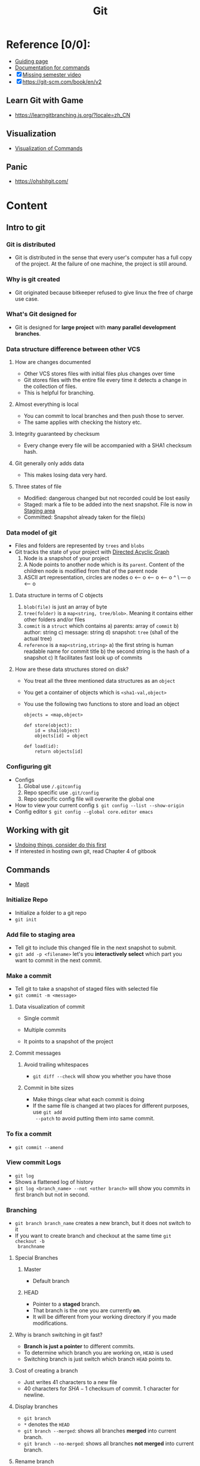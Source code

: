 
#+title: Git
#+HUGO_BASE_DIR: ./
#+filetags: programming
#+LATEX_HEADER: \usepackage{bm}
#+LATEX_HEADER: \usepackage{esdiff}
#+LATEX_HEADER: \usepackage{braket}
* Reference [0/0]:
- [[https://csdiy.wiki/%E5%BF%85%E5%AD%A6%E5%B7%A5%E5%85%B7/Git/][Guiding page]]
- [[https://git-scm.com/docs][Documentation for commands]]
- [X] [[https://missing.csail.mit.edu/2020/version-control/][Missing semester video]]
- [X] [[https://git-scm.com/book/en/v2]]

** Learn Git with Game
- [[https://learngitbranching.js.org/?locale=zh_CN]]
** Visualization
- [[https://dev.to/lydiahallie/cs-visualized-useful-git-commands-37p1][Visualization of Commands]]
** Panic
- [[https://ohshitgit.com/]]

* Content
** Intro to git
*** Git is distributed
- Git is distributed in the sense that every user's computer has a full copy of
  the project. At the failure of one machine, the project is still around.

*** Why is git created
- Git originated because bitkeeper refused to give linux the free of charge
  use case.

*** What's Git designed for
- Git is designed for *large project* with *many parallel development branches*.

*** Data structure difference between other VCS
**** How are changes documented
- Other VCS stores files with initial files plus changes over time
- Git stores files with the entire file every time it detects a change in the
  collection of files.
- This is helpful for branching.

**** Almost everything is local
- You can commit to local branches and then push those to server.
- The same applies with checking the history etc.

**** Integrity guaranteed by checksum
- Every change every file will be accompanied with a SHA1 checksum hash.

**** Git generally only adds data
- This makes losing data very hard.

**** Three states of file
- Modified: dangerous changed but not recorded could be lost easily
- Staged: mark a file to be added into the next snapshot. File is now in [[id:0d4d6c6c-1c92-4009-958c-9038b50ab087][Staging area]]
- Committed: Snapshot already taken for the file(s)

*** Data model of git
- Files and folders are represented by ~trees~ and ~blobs~
- Git tracks the state of your project with [[id:4999823b-e1b4-4d65-869e-7e87b825c3df][Directed Acyclic Graph]]
  1) Node is a snapshot of your project
  2) A Node points to another node which is its ~parent~. Content of the
     children node is modified from that of the parent node
  3) ASCII art representation, circles are nodes
      o <-- o <-- o <-- o
            ^
             \
              --- o <-- o

**** Data structure in terms of C objects
1) ~blob(file)~ is just an array of byte
2) ~tree(folder)~ is a ~map<string, tree/blob>~. Meaning it contains either
   other folders and/or files
3) ~commit~ is a ~struct~ which contains
   a) parents: array of ~commit~
   b) author: string
   c) message: string
   d) snapshot: ~tree~ (sha1 of the actual tree)
4) ~reference~ is a ~map<string,string>~
   a) the first string is human readable name for commit title
   b) the second string is the hash of a snapshot
   c) It facilitates fast look up of commits

**** How are these data structures stored on disk?
- You treat all the three mentioned data structures as an ~object~
- You get a container of objects which is ~<sha1-val,object>~
- You use the following two functions to store and load an object
  #+begin_src
   objects = <map,object>

   def store(object):
       id = sha1(object)
       objects[id] = object

   def load(id):
       return objects[id]
  #+end_src

*** Configuring git
- Configs
  1) Global use ~/.gitconfig~
  2) Repo specific use ~.git/config~
  3) Repo specific config file will overwrite the global one
- How to view your current config
  ~$ git config --list --show-origin~
- Config editor
  ~$ git config --global core.editor emacs~

** Working with git
- [[https://git-scm.com/book/en/v2/Git-Basics-Undoing-Things#_undoing][Undoing things, consider do this first]]
- If interested in hosting own git, read Chapter 4 of gitbook
** Commands
- [[id:644f0d50-59c1-44a0-beef-959e1a4c845a][Magit]]
*** Initialize Repo
- Initialize a folder to a git repo
- ~git init~

*** Add file to staging area
- Tell git to include this changed file in the next snapshot to submit.
- ~git add -p <filename>~ let's you *interactively select* which part you want
  to commit in the next commit.

*** Make a commit
- Tell git to take a snapshot of staged files with selected file
- ~git commit -m <message>~
**** Data visualization of commit
- Single commit
  #+DOWNLOADED: https://git-scm.com/book/en/v2/images/commit-and-tree.png @ 2022-07-25 14:10:51
  [[file:../../notes/imgs/pdfs/Data_Model_of_Git/20220725-141051_commit-and-tree.png]]
- Multiple commits
  #+DOWNLOADED: https://git-scm.com/book/en/v2/images/commits-and-parents.png @ 2022-07-25 14:11:17
  [[file:../../notes/imgs/pdfs/Data_Model_of_Git/20220725-141117_commits-and-parents.png]]
- It points to a snapshot of the project
**** Commit messages
***** Avoid trailing whitespaces
- ~git diff --check~ will show you whether you have those
***** Commit in bite sizes
- Make things clear what each commit is doing
- If the same file is changed at two places for different purposes, use ~git add
  --patch~ to avoid putting them into same commit.
*** To fix a commit
- ~git commit --amend~
*** View commit Logs
- ~git log~
- Shows a flattened log of history
- ~git log <branch_name> --not <other branch>~ will show you commits in first
  branch but not in second.
*** Branching
- ~git branch branch_name~ creates a new branch, but it does not switch to it
- If you want to create branch and checkout at the same time ~git checkout -b
  branchname~
**** Special Branches
***** Master
- Default branch
***** HEAD
- Pointer to a *staged* branch.
- That branch is the one you are currently *on*.
- It will be different from your working directory if you made modifications.

**** Why is branch switching in git fast?
- *Branch is just a pointer* to different commits.
- To determine which branch you are working on, ~HEAD~ is used
- Switching branch is just switch which branch ~HEAD~ points to.
**** Cost of creating a branch
- Just writes $41$ characters to a new file
- $40$ characters for $SHA-1$ checksum of commit. $1$ character for newline.

**** Display branches
- ~git branch~
- ~*~ denotes the ~HEAD~
- ~git branch --merged~: shows all branches *merged* into current branch.
- ~git branch --no-merged~: shows all branches *not merged* into current branch.

**** Rename branch
- ~git branch --move <old branch name> <new branch name>~
- Don't forget to ~git push --set-upstream origin <new branch name>~ and ~git
  push origin --delete <old branch name>~

**** How to use branch in real world
- Basic idea: make your branches represent different levels of code quality
  #+DOWNLOADED: https://git-scm.com/book/en/v2/images/lr-branches-2.png @ 2022-07-29 14:27:05
  [[file:../../notes/imgs/pdfs/Commands_in_Git/20220729-142705_lr-branches-2.png]]
  1) Ready to ship / No bug
  2) Development / Might need testing
  3) Others

**** Remote branch
- Get pointer on remote
  1) ~git remote show <remote>~
  2) ~git ls-remote <remote~

***** Track branch
- Setup pairing between local branch and remote branch
- Makes operation easier, don't have to type remote branch every time you merge
- ~git checkout --track <remote>/<remote branch>~ when trying to assign local
  branch a remote branch pairing
- ~git branch -u <remote>/<remote branch>~ when setting a pairing explicitly.
- ~git branch -vv~ will show you the pairing that's setup already

***** Delete remote branch
- ~git push origin --delete <branchname>~


**** Rebase
- Basically clone a child and all its descendents and assign new parent to that
  child
- In case of divergent branch
- reapply all commits after divergent point to the other branch
- ~git checkout experiment~ and then ~git rebase master~
  #+DOWNLOADED: https://git-scm.com/book/en/v2/images/basic-rebase-3.png @ 2022-07-31 13:44:48
  [[file:../../notes/imgs/pdfs/Commands_in_Git/20220731-134448_basic-rebase-3.png]]
- After fixing everything just merge ~master~ into ~experiment~
- You will have a cleaner history compare to a three way merge

***** Rebase of branch that stems from another branch

#+DOWNLOADED: https://git-scm.com/book/en/v2/images/interesting-rebase-2.png @ 2022-07-31 13:49:30
[[file:../../notes/imgs/pdfs/Commands_in_Git/20220731-134930_interesting-rebase-2.png]]
- ~git rebase <accept branch> <first diff branch> <target branch>~
- ~git rebase master server client~

***** WARNING!! Follow this rule
- *ONLY REBASE WITH BRANCHES WORKED BY YOU ALONE*
- *NEVER REBASE WORK THAT IS ON A REMOTE SERVER ALREADY*
- If catastrophe did happen ~git pull --rebase~ for someone who sees the remote
  has been rebased.

*** Merging
- ~git merge <modified branch>~, merge into the current branch.
**** Different types of merging
1) Fast-forward. *No divergence*, current branch is the parent of ~modified branch~.
2) If parallel development is there, we may face merge conflict.
   a) If no conflict, git creates a new commit ~merge commit~ and moves ~master~
      branch to point to this commit.
      #+DOWNLOADED: https://git-scm.com/book/en/v2/images/basic-merging-2.png @ 2022-07-26 14:45:03
      [[file:../../notes/imgs/pdfs/Commands_in_Git/20220726-144503_basic-merging-2.png]]
   b) You could either use ~Magit~ to resolve the conflict or use ~git
      mergetool~ which let's you choose between ~vimdiff~ or other tools to
      resolve conflict. In ~magit~, you could see files marked by ~unmerged~ if
      they have conflicts within. Hit return while pointing to those file.

**** After merging
- Delete the branch because you no longer needs it.

**** Squash
- Compress multiple commits into one and apply it to current branch
- ~git merge --squash <featureB>~
- In effect, it's like taking work from ~featureB~ and "rebase" it on another
  branch.
  #+DOWNLOADED: https://git-scm.com/book/en/v2/images/public-small-3.png @ 2022-08-03 14:54:55
  [[file:../../notes/imgs/pdfs/Commands_in_Git/20220803-145455_public-small-3.png]]


**** When to merge master branch
- Don't merge local branch into master branch hastely
- First push local branch to remote branch (not master). Wait for the remote
  master is updated and etc.
- Some of your change in the local branch might need to be cherry-picked etc.
  Mergeing local master hastely will result in nasty rewinding later.
- Finally, sync the local master with remote master
*** Checkout
- Change between branch
- Under the hood, moves the ~HEAD~ and then reverts the files' states to those
  in the snapshot of new branch.
- ~git checkout branch_name/hash_of_branch~

**** Warning!
- Not committed work will be lost.

**** Throwing away changes in working directory
- ~git checkout filename~

*** Diff
- Show difference of a file between two snapshots
- ~git diff~ will only show the modifications in the working directory compared
  to the last staged version
- ~git diff --staged~ will show the staged change.
- ~git diff hash1 (hash2) filename~ you may not need to provide (hash2)
- ~git diff <b1>...<b2>~ shows difference between the b2 and its common ancestor with b1


*** Git remote
- ~git remote~ lists all the remote repo git is aware of.
- Adding remote ~git remote add <name> <url>~
- You could get multiple remotes . Just to *separate out visibility of
  code* submitted.
**** Setup tracking remote branch
- Let git know which branch on remote to compare to by default in case a
  push/pull needs to happen.
- ~git branch --set-upstream-to=origin/master~
**** Get work from remote
1) Checkout branch directly from remote
   - ~git checkout -b <new branch name locally> <remote>/<remote branch name>~
2) Merge with current working branch
   - ~git merge <remote>/<remote branch>~

*** Git fetch
- fetches update on the server
- Moves remote pointer on local machine to correct space.
#+DOWNLOADED: https://git-scm.com/book/en/v2/images/remote-branches-2.png @ 2022-07-30 14:00:49
[[file:../../notes/imgs/pdfs/Commands_in_Git/20220730-140049_remote-branches-2.png]]

#+DOWNLOADED: https://git-scm.com/book/en/v2/images/remote-branches-3.png @ 2022-07-30 14:00:59
[[file:../../notes/imgs/pdfs/Commands_in_Git/20220730-140059_remote-branches-3.png]]

*** Git rm
- ~git rm~ will remove the file from the traced list of files and working
  directory.
- ~git rm -f~ will allow you to remove a file that is been staged already. It
  ensures that you really want to remove this file.
- ~git rm --cached~ will remove a file in the staging area but keep it on the
  working directory. It's helpful when you forgot to add it into gitignore list.

*** Git mv
- It works so that you could move a file or rename it conveniently.
*** Git push
- Send local changes to server
- ~git push <remote> <local_branch>:<remote_branch>~
  1) Note, you could in theory have different branch name in remote and local
     but synced.
*** Git pull
- The same as ~git fetch~ plus ~git merge~
- It's recommended to use fetch and merge separately

*** Git clone
- ~git clone <url> <folder_name>~
**** Project with unwanted long history
- ~git clone --shallow~  allows just download current version of project
*** Git bisect
- Binary search in commit history that something happens first

*** Git cherry pick
- ~git cherry-pick <sha1>~
  #+DOWNLOADED: https://git-scm.com/book/en/v2/images/rebasing-2.png @ 2022-08-04 14:26:07
  [[file:../../notes/imgs/pdfs/Commands_in_Git/20220804-142607_rebasing-2.png]]
- *generate a new hash*

*** Reset and restore
- Currently Magit only supports reset
- Restore is the newer command
**** Unstage file
- ~git reset~
- ~git restore --staged <file>~
**** Discard change of file
- Dangerous!
- ~git reset HEAD <file>~
- ~git restore <file>~

*** Git remote
- Tells you remote handle for your repo
- ~git remote~ *basic info*
- ~git remote -v~ *More, url etc*
- Note, you may have multiple remotes
**** Add remote
- ~git remote add <shortname> <url>~
**** Display info about remote
- ~git remote show <remote name>~
**** Rename remote
- ~git remote rename <remote name>~
**** Remove remote
- ~git remote remove <remote name>~

*** Git tag
- Tag your history
- ~git tag~ shows all tags
- ~git tag --list <pattern-for-tag>~ list all tags matching the pattern for tag
- ~git push origin <tag name>~ need to do this explicitly because remote does
  not pull tag info automatically.
- ~git push origin --tags~ pushes all unpushed tags.
- ~git tag -d <tag name>~ delete a tag
- ~git push origin --delete <tag name>~ delete tag on remote
**** Different types of tag
- ~lightweight~ much like a pointer to a commit
  1) ~git tag <tag-name>~
- ~annotated~ stored as full commit in git database. may attach a message
  1) ~git tag -a v1.4 -m "my version 1.4"~
  2) ~git tag -a v1.2 <commit hash>~ tagging specific commit
**** Checkout tag and detached HEAD state
- Sounds *dangerous*, maybe avoid
- ~git checkout <tag name>~ checkouts a commit with tag name
- When you do a commit, it will not create a branch automatically and the new
  commit will only be accessible using commit hash.
- ~git checkout -b <new branch name> <tag name>~ try this instead.

*** Git alias
- Just like shell alias
- But I would rather use magit
*** Git rerere
- REuse REcorded REsolution
- Use previous resolution to fix a conflict.
- Useful when you have a long history to be merged.
*** Git describe
- Create version number with respect to a branch
- ~git describe <branch>~

*** Git archive
- Prepares a release in a tar ball
- ~git archive master --prefix='project/' | gzip > `git describe master`.tar.gz~
*** Git shortlog
- Gets a summary of commits since a version
- ~git shortlog --no-merges master --not v1.0.1~

*** Git cat-file
- use command ~git cat-file -p~ followed with the hashed value to get content.

* Github
- Use ~Github-cli~ to manage pull request
- If your fork goes out of sync with upstream, add the upstream as remote and
  merge that into the current branch you are working on.
- In general, do not rebase.

* Example of working in group
-  [[https://git-scm.com/book/en/v2/Distributed-Git-Contributing-to-a-Project]]

* Distributed Git
- Describes different workflow styles concerning collaborator and remote repo.
- [[https://martinfowler.com/articles/branching-patterns.html][Guide for all common git workflow]]
** Centralized workflow
- This is the github fork and pull request model.
#+DOWNLOADED: https://git-scm.com/book/en/v2/images/centralized_workflow.png @ 2022-08-01 14:09:04
[[file:../../notes/imgs/pdfs/Distributed_Git/20220801-140904_centralized_workflow.png]]
** Integration-Manager workflow

#+DOWNLOADED: https://git-scm.com/book/en/v2/images/integration-manager.png @ 2022-08-01 14:10:55
[[file:../../notes/imgs/pdfs/Distributed_Git/20220801-141055_integration-manager.png]]
** Dictator and Lieutenant workflow
- For very large project
- Basically another layer of "manager" of Integration manager workflow
  #+DOWNLOADED: https://git-scm.com/book/en/v2/images/benevolent-dictator.png @ 2022-08-01 14:14:09
  [[file:../../notes/imgs/pdfs/Distributed_Git/20220801-141409_benevolent-dictator.png]]
** Send your work through email
- Generates commits into patches
- Send to public developer mailing list
- Skimmed through
- [[https://git-scm.com/book/en/v2/Distributed-Git-Contributing-to-a-Project][Last section here.]]
** Maintain repo
- Create branch for testing features
- Apply patch with ~git apply~ or ~git am~
- Test apply patch ~git apply --check~
- It's encouraged to use ~format patch~ to generate patches
